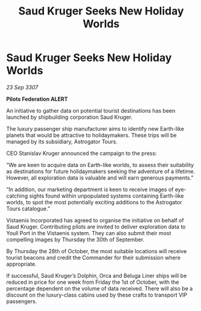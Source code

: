 :PROPERTIES:
:ID:       2fc080c4-e87b-468b-a9dc-3f8046f6e464
:END:
#+title: Saud Kruger Seeks New Holiday Worlds
#+filetags: :galnet:

* Saud Kruger Seeks New Holiday Worlds

/23 Sep 3307/

*Pilots Federation ALERT* 

An initiative to gather data on potential tourist destinations has been launched by shipbuilding corporation Saud Kruger. 

The luxury passenger ship manufacturer aims to identify new Earth-like planets that would be attractive to holidaymakers. These trips will be managed by its subsidiary, Astrogator Tours. 

CEO Stanislav Kruger announced the campaign to the press: 

“We are keen to acquire data on Earth-like worlds, to assess their suitability as destinations for future holidaymakers seeking the adventure of a lifetime. However, all exploration data is valuable and will earn generous payments.” 

“In addition, our marketing department is keen to receive images of eye-catching sights found within unpopulated systems containing Earth-like worlds, to spot the most potentially exciting additions to the Astrogator Tours catalogue.” 

Vistaenis Incorporated has agreed to organise the initiative on behalf of Saud Kruger. Contributing pilots are invited to deliver exploration data to Youll Port in the Vistaenis system. They can also submit their most compelling images by Thursday the 30th of September.  

By Thursday the 28th of October, the most suitable locations will receive tourist beacons and credit the Commander for their submission where appropriate. 

If successful, Saud Kruger’s Dolphin, Orca and Beluga Liner ships will be reduced in price for one week from Friday the 1st of October, with the percentage dependent on the volume of data received. There will also be a discount on the luxury-class cabins used by these crafts to transport VIP passengers.

